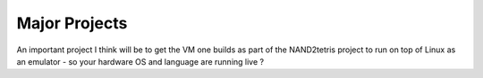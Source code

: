 Major Projects
==============

An important project I think will be to get the VM one  builds as part of the NAND2tetris project to run on top of Linux as an emulator - so your hardware OS and language are running live ? 